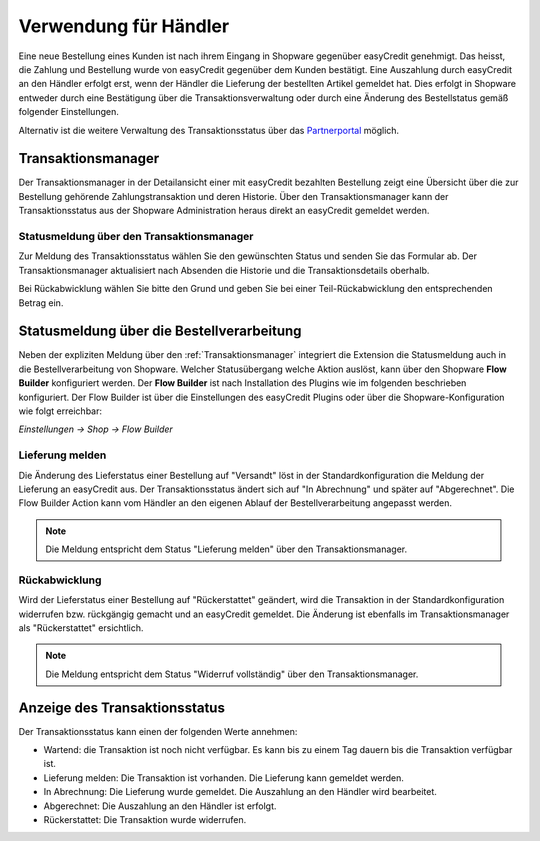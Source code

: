 ======================
Verwendung für Händler
======================

Eine neue Bestellung eines Kunden ist nach ihrem Eingang in Shopware gegenüber easyCredit genehmigt. Das heisst, die Zahlung und Bestellung wurde von easyCredit gegenüber dem Kunden bestätigt. Eine Auszahlung durch easyCredit an den Händler erfolgt erst, wenn der Händler die Lieferung der bestellten Artikel gemeldet hat. Dies erfolgt in Shopware entweder durch eine Bestätigung über die Transaktionsverwaltung oder durch eine Änderung des Bestellstatus gemäß folgender Einstellungen.

Alternativ ist die weitere Verwaltung des Transaktionsstatus über das `Partnerportal <https://partner.easycredit-ratenkauf.de/portal/>`_ möglich.

Transaktionsmanager
-------------------

Der Transaktionsmanager in der Detailansicht einer mit easyCredit bezahlten Bestellung zeigt eine Übersicht über die zur Bestellung gehörende Zahlungstransaktion und deren Historie. Über den Transaktionsmanager kann der Transaktionsstatus aus der Shopware Administration heraus direkt an easyCredit gemeldet werden.

Statusmeldung über den Transaktionsmanager
~~~~~~~~~~~~~~~~~~~~~~~~~~~~~~~~~~~~~~~~~~~~~~~~

Zur Meldung des Transaktionsstatus wählen Sie den gewünschten Status und senden Sie das Formular ab. Der Transaktionsmanager aktualisiert nach Absenden die Historie und die Transaktionsdetails oberhalb.

Bei Rückabwicklung wählen Sie bitte den Grund und geben Sie bei einer Teil-Rückabwicklung den entsprechenden Betrag ein.

.. image:: ./_static/merchant-tx-manager.png

Statusmeldung über die Bestellverarbeitung
----------------------------------------------------

Neben der expliziten Meldung über den :ref:`Transaktionsmanager` integriert die Extension die Statusmeldung auch in die Bestellverarbeitung von Shopware. Welcher Statusübergang welche Aktion auslöst, kann über den Shopware **Flow Builder** konfiguriert werden. Der **Flow Builder** ist nach Installation des Plugins wie im folgenden beschrieben konfiguriert. Der Flow Builder ist über die Einstellungen des easyCredit Plugins oder über die Shopware-Konfiguration wie folgt erreichbar:

*Einstellungen -> Shop -> Flow Builder*


Lieferung melden
~~~~~~~~~~~~~~~~~~~~~~~~~~~~~~~~~~~~~~~~~~~~~~~~

Die Änderung des Lieferstatus einer Bestellung auf "Versandt" löst in der Standardkonfiguration die Meldung der Lieferung an easyCredit aus. Der Transaktionsstatus ändert sich auf "In Abrechnung" und später auf "Abgerechnet". Die Flow Builder Action kann vom Händler an den eigenen Ablauf der Bestellverarbeitung angepasst werden.

.. image:: ./_static/config-flow-builder-capture.png

.. note:: Die Meldung entspricht dem Status "Lieferung melden" über den Transaktionsmanager.

Rückabwicklung
~~~~~~~~~~~~~~~~~~~~~~~~~~~~~~~~~~~~~~~~~~~~~~~~

Wird der Lieferstatus einer Bestellung auf "Rückerstattet" geändert, wird die Transaktion in der Standardkonfiguration widerrufen bzw. rückgängig gemacht und an easyCredit gemeldet. Die Änderung ist ebenfalls im Transaktionsmanager als "Rückerstattet" ersichtlich.

.. image:: ./_static/config-flow-builder-refund.png

.. note:: Die Meldung entspricht dem Status "Widerruf vollständig" über den Transaktionsmanager.

Anzeige des Transaktionsstatus
--------------------------------------

Der Transaktionsstatus kann einen der folgenden Werte annehmen:

* Wartend: die Transaktion ist noch nicht verfügbar. Es kann bis zu einem Tag dauern bis die Transaktion verfügbar ist.
* Lieferung melden: Die Transaktion ist vorhanden. Die Lieferung kann gemeldet werden.
* In Abrechnung: Die Lieferung wurde gemeldet. Die Auszahlung an den Händler wird bearbeitet.
* Abgerechnet: Die Auszahlung an den Händler ist erfolgt.
* Rückerstattet: Die Transaktion wurde widerrufen.
